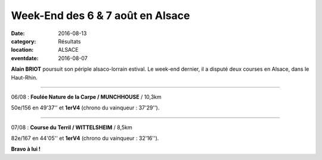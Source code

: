 Week-End des 6 & 7 août en Alsace
=================================

:date: 2016-08-13
:category: Résultats
:location: ALSACE
:eventdate: 2016-08-07

**Alain BRIOT** poursuit son périple alsaco-lorrain estival. Le week-end dernier, il a disputé deux courses en Alsace, dans le Haut-Rhin.

****

06/08 : **Foulée Nature de la Carpe / MUNCHHOUSE** / 10,3km

50e/156 en 49'37'' et **1erV4** (chrono du vainqueur : 37'29'').


.. image:: http://assets.acr-dijon.org/FouleeCarpe2016.jpg

****

07/08 : **Course du Terril / WITTELSHEIM** / 8,5km

82e/167 en 44'05'' et **1erV4** (chrono du vainqueur : 32'16'').

**Bravo à lui !**
